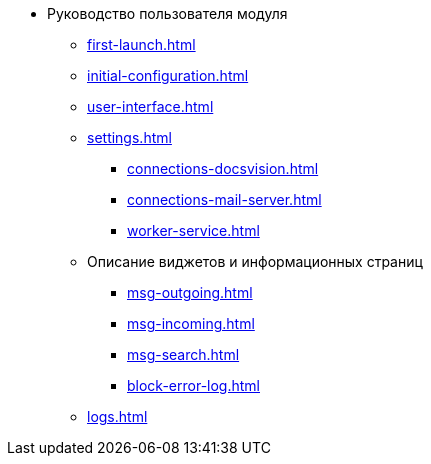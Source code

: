 * Руководство пользователя модуля
** xref:first-launch.adoc[]
** xref:initial-configuration.adoc[]
** xref:user-interface.adoc[]
** xref:settings.adoc[]
*** xref:connections-docsvision.adoc[]
*** xref:connections-mail-server.adoc[]
*** xref:worker-service.adoc[]

** Описание виджетов и информационных страниц
*** xref:msg-outgoing.adoc[]
*** xref:msg-incoming.adoc[]
*** xref:msg-search.adoc[]
*** xref:block-error-log.adoc[]
** xref:logs.adoc[]